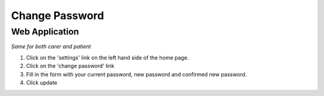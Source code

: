 ===================
Change Password
===================

--------------------
Web Application
--------------------
*Same for both carer and patient*

1. Click on the 'settings' link on the left hand side of the home page.

2. Click on the 'change password' link

3. Fill in the form with your current password, new password and confirmed new password.

4. Click update
